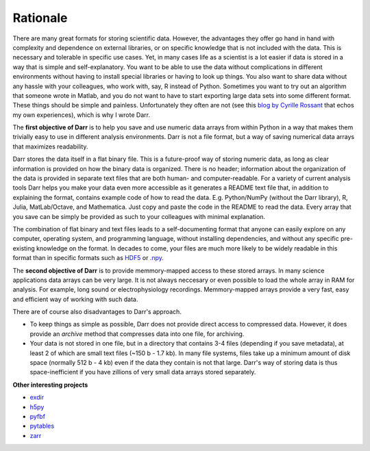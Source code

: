 Rationale
=========

There are many great formats for storing scientific data. However, the
advantages they offer go hand in hand with complexity and dependence on
external libraries, or on specific knowledge that is not included with the
data. This is necessary and tolerable in specific use cases. Yet, in many
cases life as a scientist is a lot easier if data is stored in a way that is
simple and self-explanatory. You want to be able to use the data without
complications in different environments without having to install special
libraries or having to look up things. You also want to share data without
any hassle with your colleagues, who work with, say, R instead of Python.
Sometimes you want to try out an algorithm that someone wrote in Matlab,
and you do not want to have to start exporting large data sets into some
different format. These things should be simple and painless. Unfortunately
they often are not (see this `blog by Cyrille Rossant <http://cyrille.rossant
.net/moving-away-hdf5/>`__ that echos my own experiences), which is why I
wrote Darr.

The **first objective of Darr** is to help you save and use numeric data
arrays from within Python in a way that makes them trivially easy to use in
different analysis environments. Darr is not a file format, but a way of saving
numerical data arrays that maximizes readability.

Darr stores the data itself in a flat binary file. This is a future-proof
way of storing numeric data, as long as clear information is provided on how
the binary data is organized. There is no header; information about the
organization of the data is provided in separate text files that are both
human- and computer-readable. For a variety of current analysis tools Darr
helps you make your data even more accessible as it generates a README text
file that, in addition to explaining the format, contains example code of how
to read the data. E.g. Python/NumPy (without the Darr library), R, Julia,
MatLab/Octave, and Mathematica. Just copy and paste the code in the README to
read the data. Every array that you save can be simply be provided as such to
your colleagues with minimal explanation.

The combination of flat binary and text files leads to a
self-documenting format that anyone can easily explore on any computer,
operating system, and programming language, without installing
dependencies, and without any specific pre-existing knowledge on the
format. In decades to come, your files are much more likely to be
widely readable in this format than in specific formats such as
`HDF5 <https://www.hdfgroup.org/>`__ or
`.npy <https://docs.scipy.org/doc/numpy-dev/neps/npy-format.html>`__.

The **second objective of Darr** is to provide memmory-mapped access to these
stored arrays. In many science applications data arrays can be very large.
It is not always neccesary or even possible to load the whole array in RAM for
analysis. For example, long sound or electrophysiology recordings.
Memmory-mapped arrays provide a very fast, easy and efficient way of working
with such data.

There are of course also disadvantages to Darr's approach.

-  To keep things as simple as possible, Darr does not provide direct access
   to compressed data. However, it does provide an `archive` method that
   compresses data into one file, for archiving.
-  Your data is not stored in one file, but in a directory that contains
   3-4 files (depending if you save metadata), at least 2 of which are
   small text files (~150 b - 1.7 kb). In many file systems, files take up a
   minimum amount of disk space (normally 512 b - 4 kb) even if the data
   they contain is not that large. Darr's way of storing data is thus
   space-inefficient if you have zillions of very small data arrays stored
   separately.

**Other interesting projects**

-  `exdir <https://github.com/CINPLA/exdir/>`__
-  `h5py <https://github.com/h5py/h5py>`__
-  `pyfbf <https://github.com/davidh-ssec/pyfbf>`__
-  `pytables <https://github.com/PyTables/PyTables>`__
-  `zarr <https://github.com/zarr-developers/zarr>`__
